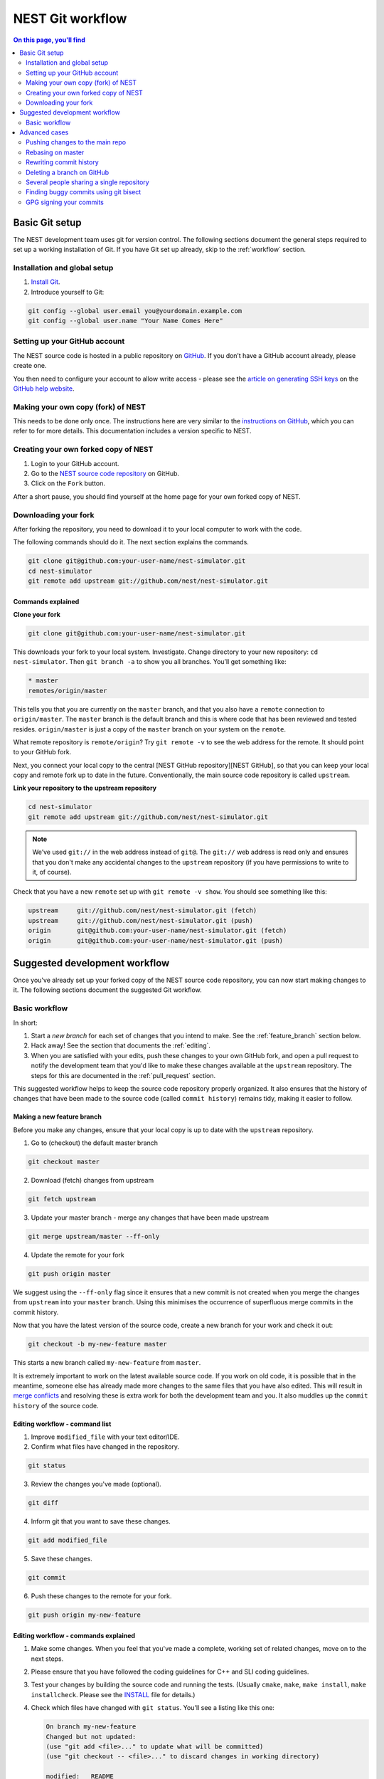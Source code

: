 NEST Git workflow
=================

.. contents:: On this page, you'll find
   :local:
   :depth: 2

Basic Git setup
---------------

The NEST development team uses git for version control.
The following sections document the general steps required to set up a working
installation of Git. If you have Git set up already, skip to the :ref:`workflow` section.

Installation and global setup
#############################

1. `Install Git <http://git-scm.com/book/en/v2/Getting-Started-Installing-Git>`_.
2. Introduce yourself to Git:

.. code::

   git config --global user.email you@yourdomain.example.com
   git config --global user.name "Your Name Comes Here"

Setting up your GitHub account
##############################

The NEST source code is hosted in a public repository on
`GitHub <https://github.com/nest/nest-simulator>`_. If you don’t have a GitHub
account already, please create one.

You then need to configure your account to allow write access - please see the
`article on generating SSH keys <http://help.github.com/articles/generating-ssh-keys>`_
on the `GitHub help website <https://help.github.com/>`_.

.. _fork:

Making your own copy (fork) of NEST
###################################

This needs to be done only once. The instructions here are very similar to the
`instructions on GitHub <http://help.github.com/forking/>`_, which you can refer
to for more details. This documentation includes a version specific to NEST.

Creating your own forked copy of NEST
#####################################

1. Login to your GitHub account.
2. Go to the `NEST source code repository <https://github.com/nest/nest-simulator>`_ on GitHub.
3. Click on the ``Fork`` button.

After a short pause, you should find yourself at the home page for your own
forked copy of NEST.

Downloading your fork
#####################

After forking the repository, you need to download it to your local computer to
work with the code.

The following commands should do it. The next section explains the commands.

.. code::

   git clone git@github.com:your-user-name/nest-simulator.git
   cd nest-simulator
   git remote add upstream git://github.com/nest/nest-simulator.git

Commands explained
~~~~~~~~~~~~~~~~~~

**Clone your fork**

.. code::

  git clone git@github.com:your-user-name/nest-simulator.git

This downloads your fork to your local system.  Investigate. Change directory
to your new repository: ``cd nest-simulator``.
Then ``git branch -a`` to show you all branches. You’ll get something like:

.. code::

   * master
   remotes/origin/master

This tells you that you are currently on the ``master`` branch, and that you
also have a ``remote`` connection to ``origin/master``. The ``master`` branch is the
default branch and this is where code that has been reviewed and tested resides. 
``origin/master`` is just a copy of the ``master`` branch on your system on the ``remote``.

What remote repository is ``remote/origin``? Try ``git remote -v`` to see the web
address for the remote. It should point to your GitHub fork.

Next, you connect your local copy to the central [NEST GitHub
repository][NEST GitHub], so that you can keep your local copy and remote fork
up to date in the future. Conventionally, the main source code repository is
called ``upstream``.

**Link your repository to the upstream repository**

.. code::

   cd nest-simulator
   git remote add upstream git://github.com/nest/nest-simulator.git

.. note::

   We’ve used ``git://`` in the web address instead of ``git@``.
   The ``git://`` web address is read only and ensures that you don't make any
   accidental changes to the ``upstream`` repository (if you have permissions to
   write to it, of course).

Check that you have a new ``remote`` set up with ``git remote -v show``. You should
see something like this:

.. code::

   upstream     git://github.com/nest/nest-simulator.git (fetch)
   upstream     git://github.com/nest/nest-simulator.git (push)
   origin       git@github.com:your-user-name/nest-simulator.git (fetch)
   origin       git@github.com:your-user-name/nest-simulator.git (push)

.. _workflow:

Suggested development workflow
------------------------------

Once you've already set up your forked copy of the NEST source code
repository, you can now start making changes to it. The following
sections document the suggested Git workflow.

Basic workflow
##############

In short:

1. Start a *new branch* for each set of changes that you intend to make. See
   the :ref:`feature_branch` section below.
2. Hack away! See the section that documents the :ref:`editing`.
3. When you are satisfied with your edits, push these changes to your own GitHub fork,
   and open a pull request to notify the development team that you'd like
   to make these changes available at the ``upstream`` repository.
   The steps for this are documented in the :ref:`pull_request` section.

This suggested workflow helps to keep the source code repository properly
organized. It also ensures that the history of changes that have been made to
the source code (called ``commit history``) remains tidy, making it easier to follow.

.. _`feature_branch`:

Making a new feature branch
~~~~~~~~~~~~~~~~~~~~~~~~~~~

Before you make any changes, ensure that your local copy is up to date with the
``upstream`` repository.

1. Go to (checkout) the default master branch

.. code::

   git checkout master

2. Download (fetch) changes from upstream

.. code::

   git fetch upstream

3. Update your master branch - merge any changes that have been made upstream

.. code::

   git merge upstream/master --ff-only

4. Update the remote for your fork

.. code::

   git push origin master

We suggest using the ``--ff-only`` flag since it ensures that a new
commit is not created when you merge the changes from ``upstream`` into your
``master`` branch. Using this minimises the occurrence of superfluous merge
commits in the commit history.

Now that you have the latest version of the source code, create a new branch
for your work and check it out:

.. code::

   git checkout -b my-new-feature master

This starts a new branch called ``my-new-feature`` from ``master``.


It is extremely important to work on the latest available source code. If you
work on old code, it is possible that in the meantime, someone else has
already made more changes to the same files that you have also edited. This
will result in `merge conflicts
<https://git-scm.com/book/en/v2/Git-Branching-Basic-Branching-and-Merging#Basic-Merge-Conflicts>`_
and resolving these is extra work for both the development team and you. It
also muddles up the ``commit history`` of the source code.

.. _editing:

Editing workflow - command list
~~~~~~~~~~~~~~~~~~~~~~~~~~~~~~~

1. Improve ``modified_file`` with your text editor/IDE.
2. Confirm what files have changed in the repository.

.. code::

   git status

3. Review the changes you've made (optional).

.. code::

   git diff

4. Inform git that you want to save these changes.

.. code::

   git add modified_file

5. Save these changes.

.. code::

  git commit

6. Push these changes to the remote for your fork.

.. code::

   git push origin my-new-feature

Editing workflow - commands explained
~~~~~~~~~~~~~~~~~~~~~~~~~~~~~~~~~~~~~

1. Make some changes. When you feel that you've made a complete, working set of
   related changes, move on to the next steps.
2. Please ensure that you have followed the coding guidelines for
   C++ and SLI coding guidelines.
3. Test your changes by building the source code and running the tests.
   (Usually ``cmake``, ``make``, ``make install``, ``make installcheck``. Please see the
   `INSTALL <https://github.com/nest/nest-simulator/blob/master/INSTALL>`_ file for
   details.)
4. Check which files have changed with ``git status``. You'll see a listing like this one:

   .. code::

      On branch my-new-feature
      Changed but not updated:
      (use "git add <file>..." to update what will be committed)
      (use "git checkout -- <file>..." to discard changes in working directory)

      modified:   README

      Untracked files:
      (use "git add <file>..." to include in what will be committed)

      INSTALL
      no changes added to commit (use "git add" and/or "git commit -a")

5. Compare the changes with the previous version using ``git diff``.
   This brings up a simple text browser interface that highlights the difference
   between your files and the previous version like this:

   .. code::

      diff --git a/development_workflow.md b/development_workflow.md
      index f05f0cd..e581f00 100644
      --- a/development_workflow.md
     +++ b/development_workflow.md
      @@ -8,17 +8,22 @@ layout: index

6. Inform Git of what modified or new files you want to save (stage) using ``git add modified_file``.
   This puts the files into a ``staging area``, which is a
   list of files that will be added to your next commit. Only add files that have
   related, complete changes. Leave files with unfinished changes for later
   commits.

7. To commit the staged files into the local copy of your repo, do
   ``git commit``. Write a clear Git commit message that describes the changes
   that you have made. Please read `this article <http://chris.beams.io/posts/git-commit/>`_
   on writing commit messages. If a commit fixes an open issue on the `GitHub issue
   tracker <https://github.com/nest/nest-simulator/issues>`_, include
   ``Fixes #issue_number`` in the commit message. GitHub finds such keywords and
   closes the issue automatically when the pull request is merged. For a list of
   all keywords you can use, refer to `this GitHub help
   page <https://help.github.com/articles/closing-issues-via-commit-messages/>`_.
   After saving your message and closing the editor, your commit will be saved.

8. Push the changes to your forked repo on GitHub:

   .. code::

      git push origin my-new-feature

Assuming you have followed the instructions in these pages, git will create
a default link to your GitHub repo called ``origin``. In git >= 1.7 you can
ensure that the link to origin is permanently set by using the ``--set-upstream``
option:

.. code::

   git push --set-upstream origin my-new-feature

From now on, Git will know that ``my-new-feature`` is related to the
``my-new-feature`` branch in your own GitHub repo. Subsequent push calls
are then simplified to the following:

.. code::

   git push

It often happens that while you were working on your edits, new commits have
been added to ``upstream`` that affect your work. In this case, you will need to
reposition your commits on the new master. Please follow the instructions on the
:ref:`rebase` section to see how this is handled.

Next, we see how to create a pull request.

.. _pull_request:

Creating a pull request
~~~~~~~~~~~~~~~~~~~~~~~

When you feel your work is finished, you can create a pull request (PR). GitHub
has a nice help page that outlines the process for
`submitting pull requests <https://help.github.com/articles/using-pull-requests/#initiating-the-pull-request>`_.
Your pull request will usually be reviewed by other NEST developers using the code review guidelines.

Advanced cases
--------------

The following sections document some advanced scenarios. Most of it applies to
members of the NEST developer team.

Pushing changes to the main repo
################################

.. note::

   This is only relevant if you have commit rights to the main NEST repo.

When you have a set of ready changes in a feature branch ready for
NEST's ``master``, you can push them to ``upstream`` as follows:

1. First, merge or rebase on the target branch.

   a) Only a few, unrelated commits then prefer rebasing:

   .. code::

      git fetch upstream
      git rebase upstream/master

See :ref:`rebase`.

    b) If all of the commits are related, create a merge commit:

    .. code::

       git fetch upstream
       git merge --no-ff upstream/master

2. Check that what you are going to push looks sensible:

   .. code::

      git log -p upstream/master..
      git log --oneline --graph

3. Push to upstream:

   .. code::

      git push upstream my-feature-branch:master

It is usually a good idea to use the ``-n`` flag to ``git push`` to check
first that you're about to push the changes you want to the place you
want.

.. _rebase:

Rebasing on master
##################

This updates your feature branch with changes from the upstream (NEST GitHub)
repo. If you do not absolutely need to do this, try to avoid doing
it, except perhaps when you are finished. The first step will be to update
your ``master`` branch with new commits from ``upstream``. This is done in the same
manner as described at the beginning of :ref:`feature_branch`. Next, you need to
update the feature branch:

1. Go to the feature branch.

.. code::

   git checkout my-new-feature

2. Make a backup in case you mess up.

.. code::

   git branch tmp my-new-feature

3. Rebase on master.

.. code::

   git rebase master

If you have made changes to files that have changed also upstream,
this may generate merge conflicts that you need to resolve. See
:ref:`mess_ups` for help in this case.

Finally, remove the backup branch upon a successful rebase:

.. code::

   git branch -D tmp

.. _mess_ups:

Recovering from mess-ups
~~~~~~~~~~~~~~~~~~~~~~~~

Sometimes, you mess up merges or rebases. Luckily, in Git it is
relatively straightforward to recover from such mistakes.

If you mess up during a rebase:

.. code::

   git rebase --abort

If you notice you messed up after the rebase, reset the branch back to the saved point:

.. code::

   git reset --hard tmp

If you forgot to make a backup branch, look at the reflog of the branch:

.. code::

   git reflog show my-feature-branch

   8630830 my-feature-branch@{0}: commit: BUG: io: close file handles immediately
   278dd2a my-feature-branch@{1}: rebase finished: refs/heads/my-feature-branch onto 11ee694744f2552d
   26aa21a my-feature-branch@{2}: commit: BUG: lib: make seek_gzip_factory not leak gzip obj

Reset the branch to where it was before the botched rebase:

.. code::

   git reset --hard my-feature-branch@{2}

If you didn't actually mess up but there are merge conflicts, you need to
resolve those.  This can be one of the trickier things to get right. For a
good description of how to do this, see `this article
<http://git-scm.com/book/en/Git-Branching-Basic-Branching-and-Merging#Basic-Merge-Conflicts>`_ on merge conflicts.

Rewriting commit history
########################

**Do this only for your own feature branches!**

**Do not use this if you are sharing your work with other people!**

There's an embarrassing typo in a commit you made? Or perhaps you
made several false starts you would like the posterity not to see.
This can be done via *interactive rebasing*.

Suppose that the commit history looks like this:

.. code::

   git log --oneline
   eadc391 Fix some remaining bugs
   a815645 Modify it so that it works
   2dec1ac Fix a few bugs + disable
   13d7934 First implementation
   6ad92e5 * masked is now an instance of a new object, MaskedConstant
   29001ed Add pre-nep for a copule of structured_array_extensions.

``6ad92e5`` is the last commit in the ``master`` branch. Suppose we
want to make the following changes:

1. Rewrite the commit message for ``13d7934`` to something more sensible.
2. Combine the commits ``2dec1ac``, ``a815645``, ``eadc391`` into a single one.

We do as follows:

1. Make a backup of the current state

.. code::

   git branch tmp HEAD

2. Interactive rebase

.. code::

   git rebase -i 6ad92e5

This will open an editor with the following text in it:

.. code::

   pick 13d7934 First implementation
   pick 2dec1ac Fix a few bugs + disable
   pick a815645 Modify it so that it works
   pick eadc391 Fix some remaining bugs

   Rebase 6ad92e5..eadc391 onto 6ad92e5

   Commands:
   p, pick = use commit
   r, reword = use commit, but edit the commit message
   e, edit = use commit, but stop for amending
   s, squash = use commit, but meld into previous commit
   f, fixup = like "squash", but discard this commit's log message

If you remove a line here, **that commit will be lost**. However, if you remove everything, the rebase will be aborted.

To achieve what we want, we will make the following changes to it:

.. code::

   r 13d7934 First implementation
   pick 2dec1ac Fix a few bugs + disable
   f a815645 Modify it so that it works
   f eadc391 Fix some remaining bugs

This means that (i) we want to edit the commit message for
``13d7934``, and (ii) collapse the last three commits into one. Now we
save and quit the editor.

Git will then immediately bring up an editor for editing the commit
message. After revising it, we get the output:

.. code::

   [detached HEAD 721fc64] FOO: First implementation
   2 files changed, 199 insertions(+), 66 deletions(-)
   [detached HEAD 0f22701] Fix a few bugs + disable
   1 files changed, 79 insertions(+), 61 deletions(-)
   Successfully rebased and updated refs/heads/my-feature-branch.

and the history looks now like this:

.. code::

   0f22701 Fix a few bugs + disable
   721fc64 ENH: Sophisticated feature
   6ad92e5 * masked is now an instance of a new object, MaskedConstant

If it went wrong, recovery is again possible as explained in :ref:`mess_ups`.

Deleting a branch on GitHub
###########################

1. Checkout master.

.. code::

   git checkout master
2. Delete branch locally

.. code::

   git branch -D my-unwanted-branch

3. Delete branch on GitHub

.. code::

   git push origin :my-unwanted-branch

Note the colon ``:`` before ``my-unwanted-branch``.
See also `here <http://github.com/guides/remove-a-remote-branch>`_.

Several people sharing a single repository
##########################################

If you want to work on some stuff with other people, where you are all
committing into the same repository, or even the same branch, then just
share it via GitHub.

1. Fork NEST into your account, as explained above in :ref:`fork`.
2. Then, go to your forked repository GitHub page, say
   ``http://github.com/your-user-name/nest-simulator``.
3. Click on the ``Admin`` button, and add anyone else to the repo as a collaborator.

Now, all those people can do:

.. code::

   git clone git@github.com:your-user-name/nest-simulator.git

Remember that links starting with ``git@`` use the ssh protocol and are
read-write; links starting with ``git://`` are read-only.

Your collaborators can then commit directly into that repo with the
usual:

.. code::

   git commit -am 'ENH - much better code'
   git push origin master # pushes directly into your repo

Finding buggy commits using git bisect
######################################

`This post <http://webchick.net/node/99>`_ explains how you can find buggy/bad Git commits using ``git bisect``.


GPG signing your commits
########################

It is suggested that you `sign your commits <https://git-scm.com/book/en/v2/Git-Tools-Signing-Your-Work>`_  with your
unique GPG key to prevent `Git horror stories <https://mikegerwitz.com/papers/git-horror-story>`_.